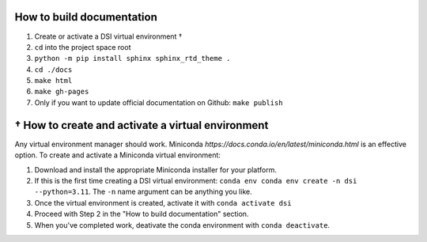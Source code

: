 ===========================
How to build documentation
===========================

1. Create or activate a DSI virtual environment †
2. ``cd`` into the project space root
3. ``python -m pip install sphinx sphinx_rtd_theme .``
4. ``cd ./docs``
5. ``make html``
6. ``make gh-pages``
7. Only if you want to update official documentation on Github: ``make publish``

====================================================
† How to create and activate a virtual environment
====================================================
Any virtual environment manager should work. Miniconda `https://docs.conda.io/en/latest/miniconda.html` is an effective option. To create and activate a Miniconda virtual environment:

1. Download and install the appropriate Miniconda installer for your platform.
2. If this is the first time creating a DSI virtual environment: ``conda env conda env create -n dsi --python=3.11``. The ``-n`` name argument can be anything you like.
3. Once the virtual environment is created, activate it with ``conda activate dsi``
4. Proceed with Step 2 in the "How to build documentation" section.
5. When you've completed work, deativate the conda environment with ``conda deactivate``.
